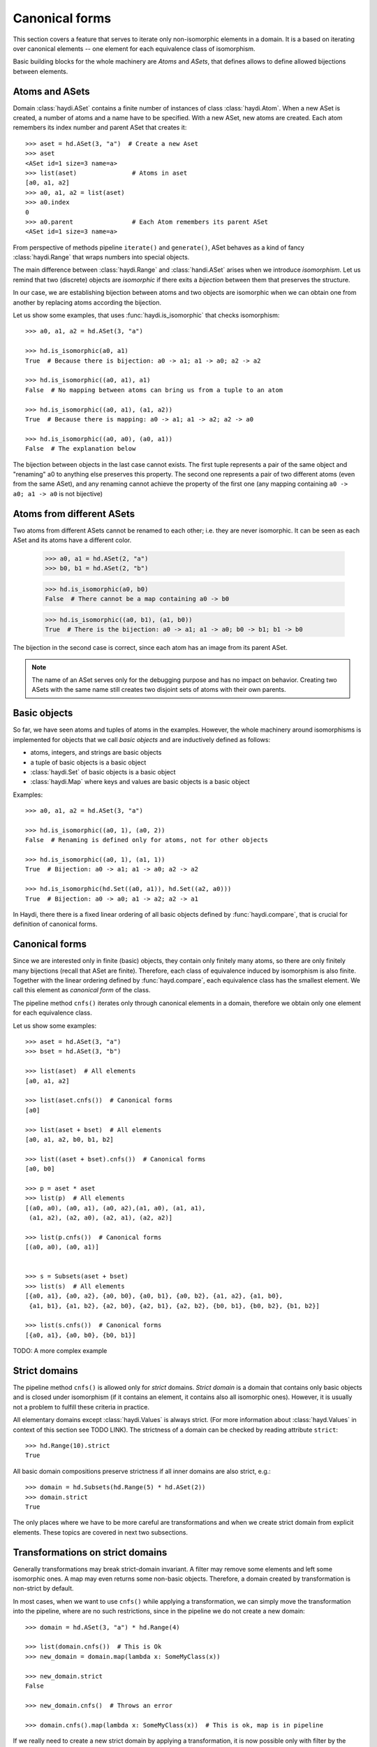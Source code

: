 

Canonical forms
===============

This section covers a feature that serves to iterate only non-isomorphic
elements in a domain. It is a based on iterating over canonical elements
-- one element for each equivalence class of isomorphism.

Basic building blocks for the whole machinery are *Atoms* and *ASets*,
that defines allows to define allowed bijections between elements.


Atoms and ASets
---------------

Domain :class:`haydi.ASet` contains a finite number of instances of class
:class:`haydi.Atom`. When a new ASet is created, a number of atoms and a name
have to be specified. With a new ASet, new atoms are created. Each atom
remembers its index number and parent ASet that creates it::

    >>> aset = hd.ASet(3, "a")  # Create a new Aset
    >>> aset
    <ASet id=1 size=3 name=a>
    >>> list(aset)               # Atoms in aset
    [a0, a1, a2]
    >>> a0, a1, a2 = list(aset)
    >>> a0.index
    0
    >>> a0.parent                # Each Atom remembers its parent ASet
    <ASet id=1 size=3 name=a>


From perspective of methods pipeline ``iterate()`` and ``generate()``, ASet
behaves as a kind of fancy :class:`haydi.Range` that wraps numbers into special
objects.

The main difference between :class:`haydi.Range` and :class:`handi.ASet` arises
when we introduce *isomorphism*. Let us remind that two (discrete) objects are
*isomorphic* if there exits a *bijection* between them that preserves the
structure.

In our case, we are establishing bijection between atoms and two objects are
isomorphic when we can obtain one from another by replacing atoms according the
bijection.

Let us show some examples, that uses :func:`haydi.is_isomorphic` that checks
isomorphism::

    >>> a0, a1, a2 = hd.ASet(3, "a")

    >>> hd.is_isomorphic(a0, a1)
    True  # Because there is bijection: a0 -> a1; a1 -> a0; a2 -> a2

    >>> hd.is_isomorphic((a0, a1), a1)
    False  # No mapping between atoms can bring us from a tuple to an atom

    >>> hd.is_isomorphic((a0, a1), (a1, a2))
    True  # Because there is mapping: a0 -> a1; a1 -> a2; a2 -> a0

    >>> hd.is_isomorphic((a0, a0), (a0, a1))
    False  # The explanation below

The bijection between objects in the last case cannot exists. The first tuple
represents a pair of the same object and "renaming" a0 to anything else preserves
this property. The second one represents a pair of two different atoms (even
from the same ASet), and any renaming cannot achieve the property of the first one
(any mapping containing ``a0 -> a0; a1 -> a0`` is not bijective)


Atoms from different ASets
--------------------------

Two atoms from different ASets cannot be renamed to each other; i.e. they are
never isomorphic. It can be seen as each ASet and its atoms have a different
color.

    >>> a0, a1 = hd.ASet(2, "a")
    >>> b0, b1 = hd.ASet(2, "b")

    >>> hd.is_isomorphic(a0, b0)
    False  # There cannot be a map containing a0 -> b0

    >>> hd.is_isomorphic((a0, b1), (a1, b0))
    True  # There is the bijection: a0 -> a1; a1 -> a0; b0 -> b1; b1 -> b0

The bijection in the second case is correct, since each atom has an image from
its parent ASet.

.. note::

   The name of an ASet serves only for the debugging purpose and has no impact
   on behavior. Creating two ASets with the same name still creates two disjoint
   sets of atoms with their own parents.


Basic objects
-------------

So far, we have seen atoms and tuples of atoms in the examples. However, the whole
machinery around isomorphisms is implemented for objects that we call *basic
objects* and are inductively defined as follows:

* atoms, integers, and strings are basic objects
* a tuple of basic objects is a basic object
* :class:`haydi.Set` of basic objects is a basic object
* :class:`haydi.Map` where keys and values are basic objects is a basic object

Examples::

   >>> a0, a1, a2 = hd.ASet(3, "a")

   >>> hd.is_isomorphic((a0, 1), (a0, 2))
   False  # Renaming is defined only for atoms, not for other objects

   >>> hd.is_isomorphic((a0, 1), (a1, 1))
   True  # Bijection: a0 -> a1; a1 -> a0; a2 -> a2

   >>> hd.is_isomorphic(hd.Set((a0, a1)), hd.Set((a2, a0)))
   True  # Bijection: a0 -> a0; a1 -> a2; a2 -> a1

In Haydi, there there is a fixed linear ordering of all basic objects defined by
:func:`haydi.compare`, that is crucial for definition of canonical forms.


Canonical forms
---------------

Since we are interested only in finite (basic) objects, they contain only
finitely many atoms, so there are only finitely many bijections (recall that
ASet are finite). Therefore, each class of equivalence induced by
isomorphism is also finite. Together with the linear ordering defined by
:func:`hayd.compare`, each equivalence class has the smallest element. We call
this element as *canonical form* of the class.

The pipeline method ``cnfs()`` iterates only through canonical elements in a
domain, therefore we obtain only one element for each equivalence class.

Let us show some examples::

  >>> aset = hd.ASet(3, "a")
  >>> bset = hd.ASet(3, "b")

  >>> list(aset)  # All elements
  [a0, a1, a2]

  >>> list(aset.cnfs())  # Canonical forms
  [a0]

  >>> list(aset + bset)  # All elements
  [a0, a1, a2, b0, b1, b2]

  >>> list((aset + bset).cnfs())  # Canonical forms
  [a0, b0]

  >>> p = aset * aset
  >>> list(p)  # All elements
  [(a0, a0), (a0, a1), (a0, a2),(a1, a0), (a1, a1),
   (a1, a2), (a2, a0), (a2, a1), (a2, a2)]

  >>> list(p.cnfs())  # Canonical forms
  [(a0, a0), (a0, a1)]


  >>> s = Subsets(aset + bset)
  >>> list(s)  # All elements
  [{a0, a1}, {a0, a2}, {a0, b0}, {a0, b1}, {a0, b2}, {a1, a2}, {a1, b0},
   {a1, b1}, {a1, b2}, {a2, b0}, {a2, b1}, {a2, b2}, {b0, b1}, {b0, b2}, {b1, b2}]

  >>> list(s.cnfs())  # Canonical forms
  [{a0, a1}, {a0, b0}, {b0, b1}]


TODO: A more complex example


Strict domains
--------------

The pipeline method ``cnfs()`` is allowed only for *strict* domains. *Strict
domain* is a domain that contains only basic objects and is closed under
isomorphism (if it contains an element, it contains also all isomorphic ones).
However, it is usually not a problem to fulfill these criteria in practice.

All elementary domains except :class:`haydi.Values` is always strict. (For more
information about :class:`hayd.Values` in context of this section see TODO
LINK). The strictness of a domain can be checked by reading attribute
``strict``::

  >>> hd.Range(10).strict
  True

All basic domain compositions preserve strictness if all inner
domains are also strict, e.g.::

  >>> domain = hd.Subsets(hd.Range(5) * hd.ASet(2))
  >>> domain.strict
  True

The only places where we have to be more careful are transformations and when we
create strict domain from explicit elements. These topics are covered in next
two subsections.


Transformations on strict domains
---------------------------------

Generally transformations may break strict-domain invariant. A filter may remove
some elements and left some isomorphic ones. A map may even returns some non-basic
objects. Therefore, a domain created by transformation is non-strict by default.

In most cases, when we want to use ``cnfs()`` while applying a transformation,
we can simply move the transformation into the pipeline, where are no such restrictions,
since in the pipeline we do not create a new domain::

   >>> domain = hd.ASet(3, "a") * hd.Range(4)

   >>> list(domain.cnfs())  # This is Ok
   >>> new_domain = domain.map(lambda x: SomeMyClass(x))

   >>> new_domain.strict
   False

   >>> new_domain.cnfs()  # Throws an error

   >>> domain.cnfs().map(lambda x: SomeMyClass(x))  # This is ok, map is in pipeline

If we really need to create a new strict domain by applying a transformation, it is now
possible only with filter by the following way:

   >>> domain = hd.ASet(3, "a") * hd.Range(4)
   >>> new_domain = domain.filter(lambda x: x[1] != 2, strict=True)
   >>> new_domain.strict
   True
   >>> list(new_domain.cnfs())
   [(a0, 0), (a0, 1), (a0, 3)]

When the filter parameter ``strict`` is set to ``True`` and the original domain
is strict, then the resulting domain is still strict. 

.. warning::

   It is the user responsibility to assure that strict filter removes all
   isomorphic elements. Fortunately, in practice it usually desired behavior of
   filters. However, if the rule of strict filter is broken, the behavior of
   ``cnfs()`` is undefined on such a domain.


Domain :class:`hd.CnfValues`
----------------------------

Domain :class:`haydi.Values` creates a non-strict domain, since we cannot assure
that all invariants is assured. If you want to create a strict domain from
explicit elements, you can use :class:`haydi.CnfValues`. The difference is that
:class:`haidi.CnfValues` takes **only** canonical elements::

    >>> aset = hd.ASet(3, "a")
    >>> a0, a1, a2 = aset
    >>> domain = hd.CnfValues((a0, (a0, a1), 123))

    >>> list(domain.cnfs())
    [a0, (a0, a1), 123]

    >>> list(domain.iterate())
    [a0, a1, a2, (a0, a1), (a0, a2), (a1, a0), (a1, a2), (a2, a0), (a2, a1), 123]



Other methods
-------------

TODO:

* is_canonical
* :func:`haydi.expand`
* :func:`haydi.compare`
* sort


TODO: Links to wikipedia for bijection & etc
